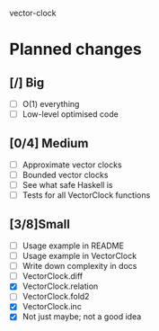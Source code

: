 vector-clock

* Planned changes
** [/] Big
   - [ ] O(1) everything
   - [ ] Low-level optimised code
** [0/4] Medium
   - [ ] Approximate vector clocks
   - [ ] Bounded vector clocks
   - [ ] See what safe Haskell is
   - [ ] Tests for all VectorClock functions
** [3/8]Small
   - [ ] Usage example in README
   - [ ] Usage example in VectorClock
   - [ ] Write down complexity in docs
   - [ ] VectorClock.diff
   - [X] VectorClock.relation
   - [ ] VectorClock.fold2
   - [X] VectorClock.inc
   - [X] Not just maybe; not a good idea
